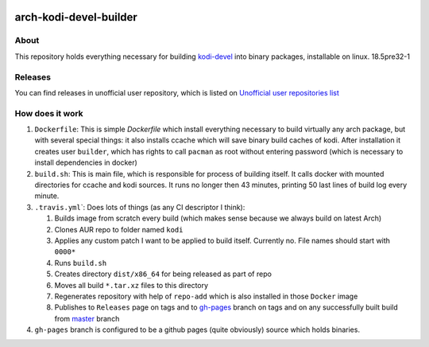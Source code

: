.. image:: https://travis-ci.org/asm0dey/kodi-devel-prebuilt.svg?branch=master
   :target: https://travis-ci.org/asm0dey/kodi-devel-prebuilt
   :alt: Build Status

========================
arch-kodi-devel-builder 
========================

About
-----

This repository holds everything necessary for building `kodi-devel <https://aur.archlinux.org/pkgbase/kodi-devel/>`_ into binary packages, installable on linux. 18.5pre32-1

Releases
--------

You can find releases in unofficial user repository, which is listed on `Unofficial user repositories list <https://wiki.archlinux.org/index.php/Unofficial_user_repositories#kodi-devel-prebuilt>`_

How does it work
----------------


#. ``Dockerfile``\: This is simple `Dockerfile` which install everything necessary to build virtually any arch package, but with several special things: it also installs ccache which will save binary build caches of kodi. After installation it creates user ``builder``\ , which has rights to call ``pacman`` as root without entering password (which is necessary to install dependencies in docker)
#. ``build.sh``\ : This is main file, which is responsible for process of building itself. It calls docker with mounted directories for ccache and kodi sources. It runs no longer then 43 minutes, printing 50 last lines of build log every minute.
#. ``.travis.yml``\`: Does lots of things (as any CI descriptor I think):

   #. Builds image from scratch every build (which makes sense because we always build on latest Arch)
   #. Clones AUR repo to folder named ``kodi``
   #. Applies any custom patch I want to be applied to build itself. Currently no. File names should start with ``0000*``
   #. Runs ``build.sh``
   #. Creates directory ``dist/x86_64`` for being released as part of repo
   #. Moves all build ``*.tar.xz`` files to this directory
   #. Regenerates repository with help of ``repo-add`` which is also installed in those ``Docker`` image
   #. Publishes to ``Releases`` page on tags and to `gh-pages <https://github.com/asm0dey/kodi-devel-prebuilt/tree/gh-pages>`_ branch on tags and on any successfully built build from `master <https://github.com/asm0dey/kodi-devel-prebuilt/tree/master>`_ branch

#. ``gh-pages`` branch is configured to be a github pages (quite obviously) source which holds binaries.
